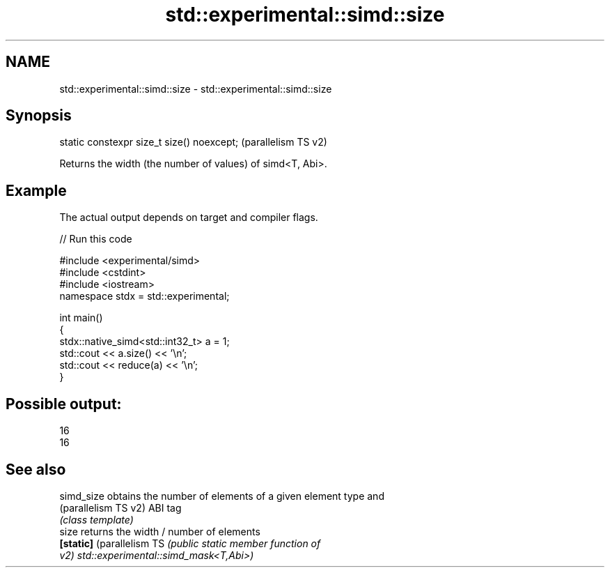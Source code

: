 .TH std::experimental::simd::size 3 "2024.06.10" "http://cppreference.com" "C++ Standard Libary"
.SH NAME
std::experimental::simd::size \- std::experimental::simd::size

.SH Synopsis
   static constexpr size_t size() noexcept;  (parallelism TS v2)

   Returns the width (the number of values) of simd<T, Abi>.

.SH Example

   The actual output depends on target and compiler flags.


// Run this code

 #include <experimental/simd>
 #include <cstdint>
 #include <iostream>
 namespace stdx = std::experimental;

 int main()
 {
     stdx::native_simd<std::int32_t> a = 1;
     std::cout << a.size() << '\\n';
     std::cout << reduce(a) << '\\n';
 }

.SH Possible output:

 16
 16

.SH See also

   simd_size                obtains the number of elements of a given element type and
   (parallelism TS v2)      ABI tag
                            \fI(class template)\fP
   size                     returns the width / number of elements
   \fB[static]\fP (parallelism TS \fI\fI(public static member\fP function of\fP
   v2)                      std::experimental::simd_mask<T,Abi>)
